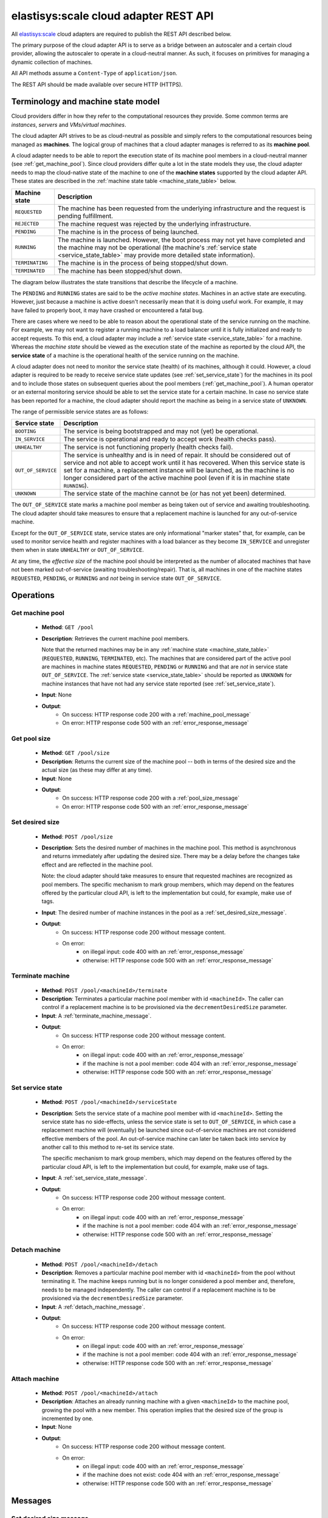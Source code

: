 .. elastisys:scale cloud adapter REST API documentation master file, created by
   sphinx-quickstart on Thu Jan 30 14:51:57 2014.
   You can adapt this file completely to your liking, but it should at least
   contain the root `toctree` directive.

elastisys:scale cloud adapter REST API
======================================

All `elastisys:scale <http://elastisys.com/scale>`_ cloud adapters 
are required to publish the REST API described below. 

The primary purpose of the cloud adapter API is to serve as a bridge 
between an autoscaler and a certain cloud provider, allowing the autoscaler 
to operate in a cloud-neutral manner. As such, it focuses on primitives
for managing a dynamic collection of machines.


All API methods assume a ``Content-Type`` of ``application/json``.

The REST API should be made available over secure HTTP (HTTPS).



Terminology and machine state model
-----------------------------------
Cloud providers differ in how they refer to the computational
resources they provide. Some common terms are `instances`, `servers` and 
`VMs`/`virtual machines`.

The cloud adapter API strives to be as cloud-neutral as possible and 
simply refers to the computational resources being managed as **machines**. 
The logical group of machines that a cloud adapter manages is referred to
as its **machine pool**.


A cloud adapter needs to be able to report the execution state of its machine 
pool members in a cloud-neutral manner (see :ref:`get_machine_pool`). 
Since cloud providers differ quite a lot in the state models they use, the 
cloud adapter needs to map the cloud-native state of the machine to one of 
the **machine states** supported by the cloud adapter API. These states are 
described in the :ref:`machine state table <machine_state_table>` below.

.. _machine_state_table:

+-----------------+---------------------------------------------------------------------+
| Machine state   | Description                                                         |
+=================+=====================================================================+
| ``REQUESTED``   | The machine has been requested from the underlying infrastructure   |
|                 | and the request is pending fulfillment.                             |
+-----------------+---------------------------------------------------------------------+
| ``REJECTED``    | The machine request was rejected by the underlying infrastructure.  |
+-----------------+---------------------------------------------------------------------+
| ``PENDING``     | The machine is in the process of being launched.                    |
+-----------------+---------------------------------------------------------------------+
| ``RUNNING``     | The machine is launched. However, the boot process may not yet have |
|                 | completed and the machine may not be operational (the machine's     |
|                 | :ref:`service state <service_state_table>` may provide more         |
|                 | detailed state information).                                        |
+-----------------+---------------------------------------------------------------------+
| ``TERMINATING`` | The machine is in the process of being stopped/shut down.           |
+-----------------+---------------------------------------------------------------------+
| ``TERMINATED``  | The machine has been stopped/shut down.                             |
+-----------------+---------------------------------------------------------------------+

The diagram below illustrates the state transitions that describe the lifecycle of 
a machine.

.. image:: images/machinestates.png
  :width: 700px

The ``PENDING`` and ``RUNNING`` states are said to be the *active machine 
states*. Machines in an active state are executing. However, just because a machine 
is active doesn't necessarily mean that it is doing useful work. For example, it may
have failed to properly boot, it may have crashed or encountered a fatal bug.

There are cases where we need to be able to reason about the operational state of
the service running on the machine. For example, we may not want to register a running
machine to a load balancer until it is fully initialized and ready to accept requests.
To this end, a cloud adapter may include a :ref:`service state <service_state_table>` 
for a machine. Whereas the `machine state` should be viewed  as the execution 
state of the machine as reported by the cloud API, the **service state** of a machine
is the operational health of the service running on the machine.

A cloud adapter does not need to monitor the service state (health) of its machines,
although it could. However, a cloud adapter is required to be ready to receive 
service state updates (see :ref:`set_service_state`) for the machines in its pool 
and to include those states on subsequent queries about the pool members 
(:ref:`get_machine_pool`). A human operator or an external monitoring service should 
be able to set the service state for a certain machine. In case no service state
has been reported for a machine, the cloud adapter should report the machine as being
in a service state of ``UNKNOWN``.

The range of permissible service states are as follows:

.. _service_state_table:

+---------------------+---------------------------------------------------------------------+
| Service state       | Description                                                         |
+=====================+=====================================================================+
| ``BOOTING``         | The service is being bootstrapped and may not (yet) be operational. |
+---------------------+---------------------------------------------------------------------+
| ``IN_SERVICE``      | The service is operational and ready to accept work (health checks  |
|                     | pass).                                                              |
+---------------------+---------------------------------------------------------------------+
| ``UNHEALTHY``       | The service is not functioning properly (health checks fail).       |
+---------------------+---------------------------------------------------------------------+
| ``OUT_OF_SERVICE``  | The service is unhealthy and is in need of repair. It should be     |
|                     | considered out of service and not able to accept work until it      |
|                     | has recovered. When this service state is set for a machine, a      |  
|                     | replacement instance will be launched, as the machine is no         |
|                     | longer considered part of the active machine pool (even if it is    |
|                     | in machine state ``RUNNING``).                                      |
+---------------------+---------------------------------------------------------------------+
| ``UNKNOWN``         | The service state of the machine cannot be (or has not yet been)    |
|                     | determined.                                                         |
+---------------------+---------------------------------------------------------------------+

The ``OUT_OF_SERVICE`` state marks a machine pool member as being taken out of service
and awaiting troubleshooting. The cloud adapter should take measures to ensure that
a replacement machine is launched for any out-of-service machine.

Except for the ``OUT_OF_SERVICE`` state, service states are only informational 
"marker states" that, for example, can be used to monitor service health and
register machines with a load balancer as they become ``IN_SERVICE`` and unregister
them when in state ``UNHEALTHY`` or ``OUT_OF_SERVICE``.

At any time, the *effective size* of the machine pool should be interpreted as the
number of allocated machines that have not been marked out-of-service (awaiting 
troubleshooting/repair). That is, all machines in one of the machine states 
``REQUESTED``, ``PENDING``, or ``RUNNING`` and *not* being in service state 
``OUT_OF_SERVICE``.




Operations
----------


.. _get_machine_pool:

Get machine pool
****************
  
  - **Method**: ``GET /pool``
  - **Description**: Retrieves the current machine pool members.
    
    Note that the returned machines may be in any :ref:`machine state <machine_state_table>`
    (``REQUESTED``, ``RUNNING``, ``TERMINATED``, etc). The machines that are considered part of 
    the active pool are machines in machine states ``REQUESTED``, ``PENDING`` or
    ``RUNNING`` and that are *not* in service state ``OUT_OF_SERVICE``. The 
    :ref:`service state <service_state_table>` should be reported as ``UNKNOWN`` for machine instances that have 
    not had any service state reported (see :ref:`set_service_state`).
  - **Input**: None
  - **Output**: 
      - On success: HTTP response code 200 with a :ref:`machine_pool_message`
      - On error: HTTP response code 500 with an :ref:`error_response_message`



.. _get_pool_size:

Get pool size
*************

  - **Method**: ``GET /pool/size``
  - **Description**: Returns the current size of the machine pool -- both in terms of
    the desired size and the actual size (as these may differ at any time).
  - **Input**: None
  - **Output**: 
      - On success: HTTP response code 200 with a :ref:`pool_size_message`
      - On error: HTTP response code 500 with an :ref:`error_response_message`


.. _set_desired_size:

Set desired size
****************

  - **Method**: ``POST /pool/size``
  - **Description**: Sets the desired number of machines in the machine pool.
    This method is asynchronous and returns immediately after updating the
    desired size. There may be a delay before the changes take effect and
    are reflected in the machine pool.

    Note: the cloud adapter should take measures to ensure that requested 
    machines are recognized as pool members. The specific mechanism to mark 
    group members, which may depend on the features offered by the particular
    cloud API, is left to the implementation but could, for example, make use
    of tags.
  - **Input**: The desired number of machine instances in the pool as a :ref:`set_desired_size_message`.
  - **Output**:
      - On success: HTTP response code 200 without message content.
      - On error:    
          - on illegal input: code 400 with an :ref:`error_response_message`
          - otherwise: HTTP response code 500 with an :ref:`error_response_message`



.. _terminate_machine:

Terminate machine
*****************

  - **Method**: ``POST /pool/<machineId>/terminate``
  - **Description**: Terminates a particular machine pool member with id ``<machineId>``.
    The caller can control if a replacement machine is to be provisioned via the
    ``decrementDesiredSize``
    parameter. 
  - **Input**: A :ref:`terminate_machine_message`.
  - **Output**:
      - On success: HTTP response code 200 without message content.
      - On error:    
          - on illegal input: code 400 with an :ref:`error_response_message`
          - if the machine is not a pool member: code 404 with an :ref:`error_response_message`
          - otherwise: HTTP response code 500 with an :ref:`error_response_message`




.. _set_service_state:

Set service state
*****************

  - **Method**: ``POST /pool/<machineId>/serviceState``
  - **Description**:  Sets the service state of a machine pool member with
    id ``<machineId>``. Setting the service state has no side-effects, unless 
    the service state is set to ``OUT_OF_SERVICE``, in which case a replacement 
    machine will (eventually) be launched since out-of-service machines are not 
    considered effective members of the pool. An out-of-service machine can later 
    be taken back into service by another call to this method to re-set its service state.

    The specific mechanism to mark group 
    members, which may depend on the features offered by the particular cloud 
    API, is left to the implementation but could, for example, make use of tags.
  - **Input**: A :ref:`set_service_state_message`.
  - **Output**:
      - On success: HTTP response code 200 without message content.
      - On error:    
          - on illegal input: code 400 with an :ref:`error_response_message`
          - if the machine is not a pool member: code 404 with an :ref:`error_response_message`
          - otherwise: HTTP response code 500 with an :ref:`error_response_message`



.. _detach_machine:

Detach machine
**************

  - **Method**: ``POST /pool/<machineId>/detach``
  - **Description**: Removes a particular machine pool member with id ``<machineId>``
    from the pool without terminating it. 
    The machine keeps running but is no longer considered a pool member and,
    therefore, needs to be managed independently. The caller can control if 
    a replacement machine is to be provisioned via the ``decrementDesiredSize``
    parameter. 
  - **Input**: A :ref:`detach_machine_message`.
  - **Output**:
      - On success: HTTP response code 200 without message content.
      - On error:    
          - on illegal input: code 400 with an :ref:`error_response_message`
          - if the machine is not a pool member: code 404 with an :ref:`error_response_message`
          - otherwise: HTTP response code 500 with an :ref:`error_response_message`



.. _attach_machine:

Attach machine
**************


  - **Method**: ``POST /pool/<machineId>/attach``
  - **Description**: Attaches an already running machine with a given 
    ``<machineId>`` to the machine pool, growing the pool with a new member.
    This operation implies that the desired size of the group is incremented by one.
  - **Input**: None
  - **Output**:
      - On success: HTTP response code 200 without message content.
      - On error:    
          - on illegal input: code 400 with an :ref:`error_response_message`
          - if the machine does not exist: code 404 with an :ref:`error_response_message`
          - otherwise: HTTP response code 500 with an :ref:`error_response_message`




Messages
--------

.. _set_desired_size_message:

Set desired size message
************************

+--------------+-----------------------------------------------------------+
| Description  | A message used to request that the machine pool be        |
|              | resized to a desired number of machine instances.         |
+--------------+-----------------------------------------------------------+
| Schema       | ``{ "desiredSize": <number> }``                           |
+--------------+-----------------------------------------------------------+

Sample document: ::

     { "desiredSize": 3 }

States that we want three machine instances in the pool.

.. _error_response_message:

Error response message
**********************

+--------------+----------------------------------------------------+
| Description  | Contains further details (in addition to the HTTP  |
|              | response code) on server-side errors.              |
+--------------+----------------------------------------------------+
| Schema       | ``{ "message": <string>, "detail": <string> }``    |
+--------------+----------------------------------------------------+

The ``message`` is a human-readable error message intended for presentation, 
whereas the ``detail`` attribute holds error details (such as a stack trace).

This is a sample error message: ::

  {
    "message": "failure to process pool get request",
    "detail": "... long stacktrace ..."
  }



.. _machine_pool_message:

Machine pool message
********************

+--------------+----------------------------------------------------+
| Description  | Describes the current status of the monitored      |
|              | machine pool.                                      |
+--------------+----------------------------------------------------+

The machine pool schema has the following structure: ::

   {
     "timestamp": <iso-8601 datetime>,
     "machines": [ <machine> ... ]
   }

Here, every ``<machine>`` is also a json document with the following structure: ::

  {
    "id": <string>,
    "machineState": <machine state>,
    "serviceState": <service state>,
    "launchtime": <iso-8601 datetime>,
    "publicIps": [<ip-address>, ...],
    "privateIps": [<ip-address>, ...],
    "metadata": <jsonobject>
  } 

The attributes are to be interpreted as follows:
  
  * ``id``: The identifier of the machine.
  * ``machineState``: The execution state of the machine. See the 
    :ref:`machine state table <machine_state_table>` for the range of possible values.
  * ``serviceState``: The operational state of the service running on the machine.
    See the :ref:`service state table <service_state_table>` for the range of 
    possible values.
  * ``launchtime``: The launch time of the machine if it has been launched. If the machine
    is in a state where it hasn't been launched yet (``REQUESTED`` state) this attribute
    may be left out or set to ``null``.
  * ``publicIps``: The list of public IP addresses associated with this machine. Depending
    on the state of the machine, this list may be empty.
  * ``privateIps``: The list of private IP addresses associated with this machine. Depending
    on the state of the machine, this list may be empty.
  * ``metadata``: Additional cloud provider-specific meta data about the machine.
    This field is optional (may be ``null``).



Below is a sample machine pool document: ::

  {
    "timestamp": "2013-11-07T13:50:00.000Z",
    "machines": [
      {
        "id": "i-123456",
        "machineState": "RUNNING",
        "serviceState": "IN_SERVICE",
        "launchtime": "2013-11-07T14:50:00.000Z",
        "publicIps": ["54.211.230.169"],
        "privateIps": ["10.122.122.69"],
        "metadata": {
          "scaling-group": "mygroup"         
        }
      },
      {
        "id": "i-123457",
        "machineState": "PENDING",
        "serviceState": "BOOTING",
        "launchtime": "2013-11-07T13:49:50.000Z",        
        "publicIps": [],
        "privateIps": [],
        "metadata": {
          "scaling-group": "mygroup",
        }
      }
    ]
  }




.. _pool_size_message:

Pool size message
*****************

+--------------+---------------------------------------------------------------------------------------+
| Description  | Carries information about the pool size, both                                         |
|              | desired and actual size.                                                              |
+--------------+---------------------------------------------------------------------------------------+
| Schema       | ``{ "desiredSize": <number>, "allocated": <number>, "outOfService": <number> }``      |
+--------------+---------------------------------------------------------------------------------------+

The attributes are to be interpreted as follows:
  
  * ``desiredSize``: The last desired size set for the machine pool (see :ref:`set_desired_size`).
  * ``allocated``: The number of allocated machines in the pool (in one of 
    machine states ``REQUESTED``, ``PENDING``, ``RUNNING``)
  * ``outOfService``: The number of machines in the pool that are marked with 
    a ``OUT_OF_SERVICE`` service state.

Example: ::

   { "desiredSize": 3, "allocated": 4, "outOfService": 1 }



.. _terminate_machine_message:

Terminate machine message
*************************

+--------------+-----------------------------------------------------------------+
| Description  | Specifies if the desired size of the machine pool               |
|              | should be decremented after terminating the machine             |
|              | (that is, it controls if a replacement machine should           |
|              | be launched)                                                    |
+--------------+-----------------------------------------------------------------+
| Schema       | ``{ "decrementDesiredSize": <boolean> }``                       |
+--------------+-----------------------------------------------------------------+

The attributes are to be interpreted as follows:
  
  * ``decrementDesiredSize``: ``true`` if the desired pool size should 
    be decremented, ``false`` otherwise.

Example where a replacement machine is desired: ::

   { "decrementDesiredSize": false }



.. _detach_machine_message:

Detach machine message
**********************

+--------------+-----------------------------------------------------------------+
| Description  | Specifies if the desired size of the machine pool               |
|              | should be decremented after detaching the machine               |
|              | (that is, it controls if a replacement machine should           |
|              | be launched)                                                    |
+--------------+-----------------------------------------------------------------+
| Schema       | ``{ "decrementDesiredSize": <boolean> }``                       |
+--------------+-----------------------------------------------------------------+

The attributes are to be interpreted as follows:
  
  * ``decrementDesiredSize``: ``true`` if the desired pool size should 
    be decremented, ``false`` otherwise.

Example where a replacement machine is desired: ::

   { "decrementDesiredSize": false }



.. _set_service_state_message:

Set service state message
*************************

+--------------+-----------------------------------------------------------------+
| Description  | Specifies the service state to set for the machine.             |
+--------------+-----------------------------------------------------------------+
| Schema       | ``{ "serviceState": "<service state>" }``                       |
+--------------+-----------------------------------------------------------------+

The attributes are to be interpreted as follows:
  
  * ``serviceState``: The :ref:`service state <service_state_table>` to set.

Example where a replacement machine is desired: ::

   { "serviceState": "IN_SERVICE" }
